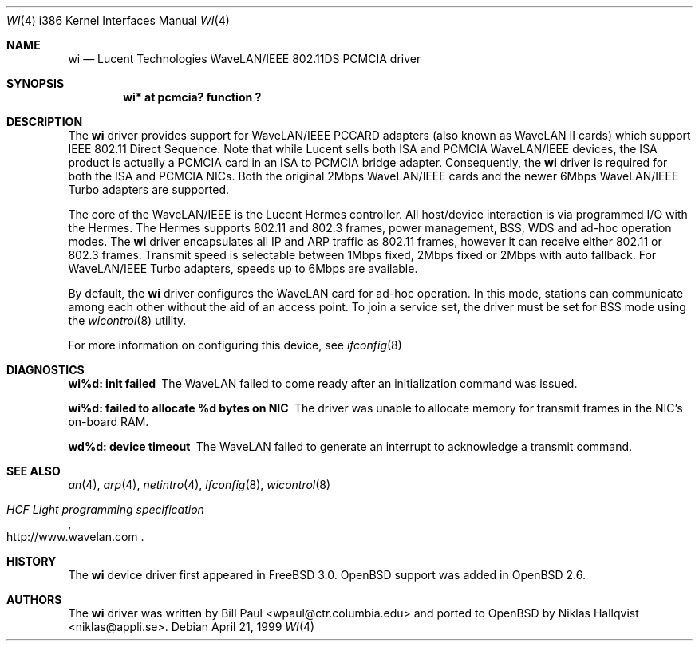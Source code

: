.\"	$OpenBSD: wi.4,v 1.5 2000/04/03 19:34:20 deraadt Exp $
.\"
.\" Copyright (c) 1997, 1998, 1999
.\"	Bill Paul <wpaul@ctr.columbia.edu>. All rights reserved.
.\"
.\" Redistribution and use in source and binary forms, with or without
.\" modification, are permitted provided that the following conditions
.\" are met:
.\" 1. Redistributions of source code must retain the above copyright
.\"    notice, this list of conditions and the following disclaimer.
.\" 2. Redistributions in binary form must reproduce the above copyright
.\"    notice, this list of conditions and the following disclaimer in the
.\"    documentation and/or other materials provided with the distribution.
.\" 3. All advertising materials mentioning features or use of this software
.\"    must display the following acknowledgement:
.\"	This product includes software developed by Bill Paul.
.\" 4. Neither the name of the author nor the names of any co-contributors
.\"    may be used to endorse or promote products derived from this software
.\"   without specific prior written permission.
.\"
.\" THIS SOFTWARE IS PROVIDED BY Bill Paul AND CONTRIBUTORS ``AS IS'' AND
.\" ANY EXPRESS OR IMPLIED WARRANTIES, INCLUDING, BUT NOT LIMITED TO, THE
.\" IMPLIED WARRANTIES OF MERCHANTABILITY AND FITNESS FOR A PARTICULAR PURPOSE
.\" ARE DISCLAIMED.  IN NO EVENT SHALL Bill Paul OR THE VOICES IN HIS HEAD
.\" BE LIABLE FOR ANY DIRECT, INDIRECT, INCIDENTAL, SPECIAL, EXEMPLARY, OR
.\" CONSEQUENTIAL DAMAGES (INCLUDING, BUT NOT LIMITED TO, PROCUREMENT OF
.\" SUBSTITUTE GOODS OR SERVICES; LOSS OF USE, DATA, OR PROFITS; OR BUSINESS
.\" INTERRUPTION) HOWEVER CAUSED AND ON ANY THEORY OF LIABILITY, WHETHER IN
.\" CONTRACT, STRICT LIABILITY, OR TORT (INCLUDING NEGLIGENCE OR OTHERWISE)
.\" ARISING IN ANY WAY OUT OF THE USE OF THIS SOFTWARE, EVEN IF ADVISED OF
.\" THE POSSIBILITY OF SUCH DAMAGE.
.\"
.\"	$FreeBSD: wi.4,v 1.3 1999/05/22 16:12:43 wpaul Exp $
.\"
.Dd April 21, 1999
.Dt WI 4 i386
.Os
.Sh NAME
.Nm wi
.Nd Lucent Technologies WaveLAN/IEEE 802.11DS PCMCIA driver
.Sh SYNOPSIS
.Cd "wi* at pcmcia? function ?"
.Sh DESCRIPTION
The
.Nm
driver provides support for WaveLAN/IEEE PCCARD adapters (also known
as WaveLAN II cards) which support IEEE 802.11 Direct Sequence.
Note that while Lucent sells both ISA and PCMCIA
WaveLAN/IEEE devices, the ISA product is actually a PCMCIA card in an
ISA to PCMCIA bridge adapter. Consequently, the
.Nm
driver is required for both the ISA and PCMCIA NICs. Both the original
2Mbps WaveLAN/IEEE cards and the newer 6Mbps WaveLAN/IEEE Turbo
adapters are supported.
.Pp
The core of the WaveLAN/IEEE is the Lucent Hermes controller. All
host/device interaction is via programmed I/O with the Hermes. The
Hermes supports 802.11 and 802.3 frames, power management, BSS, WDS
and ad-hoc operation modes. The
.Nm
driver encapsulates all IP and ARP traffic as 802.11 frames, however
it can receive either 802.11 or 802.3 frames. Transmit speed is
selectable between 1Mbps fixed, 2Mbps fixed or 2Mbps with auto fallback.
For WaveLAN/IEEE Turbo adapters, speeds up to 6Mbps are available.
.Pp
By default, the
.Nm
driver configures the WaveLAN card for ad-hoc operation. In this mode,
stations can communicate among each other without the aid of an access
point. To join a service set, the driver must be set for BSS mode using
the
.Xr wicontrol 8
utility.
.Pp
For more information on configuring this device, see
.Xr ifconfig 8
.Sh DIAGNOSTICS
.Bl -diag
.It "wi%d: init failed"
The WaveLAN failed to come ready after an initialization command was
issued.
.It "wi%d: failed to allocate %d bytes on NIC"
The driver was unable to allocate memory for transmit frames in the
NIC's on-board RAM.
.It "wd%d: device timeout"
The WaveLAN failed to generate an interrupt to acknowledge a transmit
command.
.El
.Sh SEE ALSO
.Xr an 4 ,
.Xr arp 4 ,
.Xr netintro 4 ,
.Xr ifconfig 8 ,
.Xr wicontrol 8
.Rs
.%T HCF Light programming specification
.%O http://www.wavelan.com
.Re
.Sh HISTORY
The
.Nm
device driver first appeared in
.Fx 3.0 .
.Ox
support was added in
.Ox 2.6 .
.Sh AUTHORS
The
.Nm
driver was written by Bill Paul <wpaul@ctr.columbia.edu> and ported to
.Ox
by Niklas Hallqvist <niklas@appli.se>.

